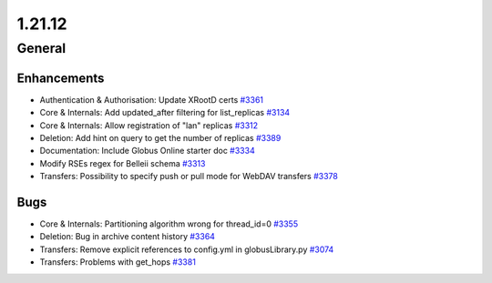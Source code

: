 =======
1.21.12
=======

-------
General
-------

************
Enhancements
************

- Authentication & Authorisation: Update XRootD certs `#3361 <https://github.com/rucio/rucio/issues/3361>`_
- Core & Internals: Add updated_after filtering for list_replicas `#3134 <https://github.com/rucio/rucio/issues/3134>`_
- Core & Internals: Allow registration of "lan" replicas `#3312 <https://github.com/rucio/rucio/issues/3312>`_
- Deletion: Add hint on query to get the number of replicas `#3389 <https://github.com/rucio/rucio/issues/3389>`_
- Documentation: Include Globus Online starter doc `#3334 <https://github.com/rucio/rucio/issues/3334>`_
- Modify RSEs regex for Belleii schema `#3313 <https://github.com/rucio/rucio/issues/3313>`_
- Transfers: Possibility to specify push or pull mode for WebDAV transfers `#3378 <https://github.com/rucio/rucio/issues/3378>`_

****
Bugs
****

- Core & Internals: Partitioning algorithm wrong for thread_id=0 `#3355 <https://github.com/rucio/rucio/issues/3355>`_
- Deletion: Bug in archive content history `#3364 <https://github.com/rucio/rucio/issues/3364>`_
- Transfers: Remove explicit references to config.yml in globusLibrary.py `#3074 <https://github.com/rucio/rucio/issues/3074>`_
- Transfers: Problems with get_hops `#3381 <https://github.com/rucio/rucio/issues/3381>`_
